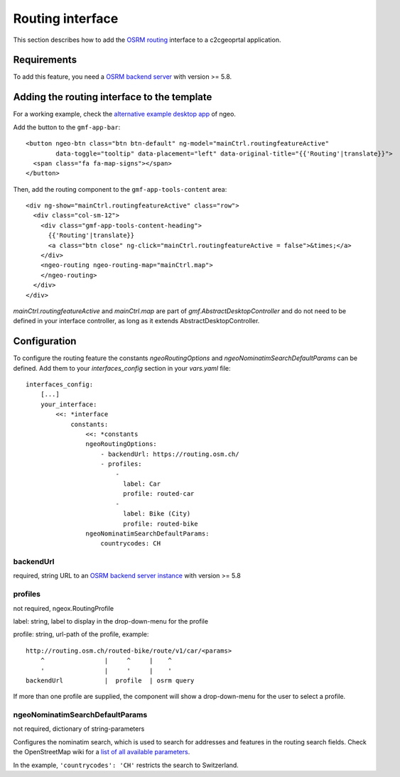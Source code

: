 .. _integrator_routing:

Routing interface
=================

This section describes how to add the `OSRM routing <http://project-osrm.org/>`_ interface to a c2cgeoprtal application.


Requirements
------------
To add this feature, you need a `OSRM backend server <https://github.com/Project-OSRM/osrm-backend>`_ with version >= 5.8.


Adding the routing interface to the template
--------------------------------------------

For a working example, check the `alternative example desktop app <https://github.com/camptocamp/ngeo/blob/master/contribs/gmf/apps/desktop_alt/index.html>`_ of ngeo.


Add the button to the ``gmf-app-bar``::

  <button ngeo-btn class="btn btn-default" ng-model="mainCtrl.routingfeatureActive"
          data-toggle="tooltip" data-placement="left" data-original-title="{{'Routing'|translate}}">
    <span class="fa fa-map-signs"></span>
  </button>


Then, add the routing component to the ``gmf-app-tools-content`` area::

    <div ng-show="mainCtrl.routingfeatureActive" class="row">
      <div class="col-sm-12">
        <div class="gmf-app-tools-content-heading">
          {{'Routing'|translate}}
          <a class="btn close" ng-click="mainCtrl.routingfeatureActive = false">&times;</a>
        </div>
        <ngeo-routing ngeo-routing-map="mainCtrl.map">
        </ngeo-routing>
      </div>
    </div>

`mainCtrl.routingfeatureActive` and `mainCtrl.map` are part of `gmf.AbstractDesktopController` and do not need to be defined in your interface controller, as long as it extends AbstractDesktopController.


Configuration
-------------

To configure the routing feature the constants `ngeoRoutingOptions` and `ngeoNominatimSearchDefaultParams` can be defined. Add them to your `interfaces_config` section in your `vars.yaml` file::

    interfaces_config:
        [...]
        your_interface:
            <<: *interface
                constants:
                    <<: *constants
                    ngeoRoutingOptions:
                        - backendUrl: https://routing.osm.ch/
                        - profiles:
                            -
                              label: Car
                              profile: routed-car
                            -
                              label: Bike (City)
                              profile: routed-bike
                    ngeoNominatimSearchDefaultParams:
                        countrycodes: CH

backendUrl
^^^^^^^^^^
required, string
URL to an `OSRM backend server instance <https://github.com/Project-OSRM/osrm-backend>`_ with version >= 5.8


profiles
^^^^^^^^
not required, ngeox.RoutingProfile

label: string, label to display in the drop-down-menu for the profile

profile: string, url-path of the profile, example::

    http://routing.osm.ch/routed-bike/route/v1/car/<params>
        ^                |     ^     |    ^
        '                |     '     |    '
    backendUrl           |  profile  | osrm query

If more than one profile are supplied, the component will show a drop-down-menu for the user to select a profile.


ngeoNominatimSearchDefaultParams
^^^^^^^^^^^^^^^^^^^^^^^^^^^^^^^^
not required, dictionary of string-parameters

Configures the nominatim search, which is used to search for addresses and features in the routing search fields.
Check the  OpenStreetMap wiki for a `list of all available parameters <https://wiki.openstreetmap.org/wiki/Nominatim#Parameters>`_.

In the example, ``'countrycodes': 'CH'`` restricts the search to Switzerland.
